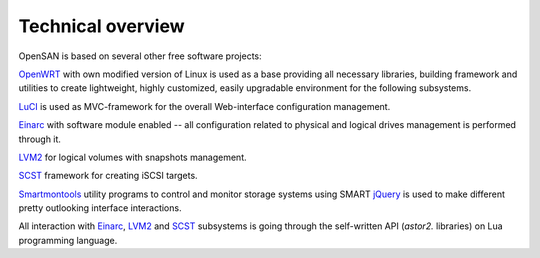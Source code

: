 .. _overview:

==================
Technical overview
==================
OpenSAN is based on several other free software projects:

OpenWRT_  with own modified version of Linux is used as a base providing all
necessary libraries, building framework and utilities to create
lightweight, highly customized, easily upgradable environment for the
following subsystems.

LuCI_ is used as MVC-framework for the overall Web-interface configuration
management.

Einarc_  with software module enabled -- all configuration related to physical
and logical drives management is performed through it.

LVM2_ for logical volumes with snapshots management.

SCST_ framework for creating iSCSI targets.

Smartmontools_ utility programs to control and monitor storage systems using SMART
jQuery_ is used to make different pretty outlooking interface interactions.

All interaction with Einarc_, LVM2_ and SCST_ subsystems is going through
the self-written API (*astor2.* libraries) on Lua programming
language.

.. _OpenWRT: http://www.openwrt.org/
.. _LuCI: http://luci.subsignal.org/
.. _Einarc: http://www.inquisitor.ru/doc/einarc/
.. _LVM2: http://sourceware.org/lvm2/
.. _SCST: http://scst.sourceforge.net/index.html
.. _Smartmontools: http://sourceforge.net/apps/trac/smartmontools/wiki
.. _jQuery: http://jquery.com/
